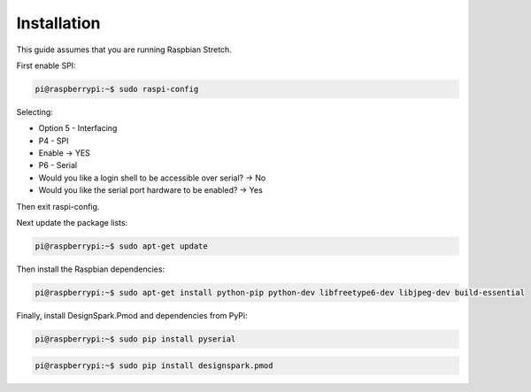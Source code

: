Installation
------------

This guide assumes that you are running Raspbian Stretch.

First enable SPI:

.. code-block:: console

    pi@raspberrypi:~$ sudo raspi-config

Selecting:

* Option 5 - Interfacing
* P4 - SPI
* Enable → YES

* P6 - Serial
* Would you like a login shell to be accessible over serial? → No
* Would you like the serial port hardware to be enabled? → Yes

Then exit raspi-config.

Next update the package lists:

.. code-block:: console

    pi@raspberrypi:~$ sudo apt-get update

Then install the Raspbian dependencies:

.. code-block:: console

    pi@raspberrypi:~$ sudo apt-get install python-pip python-dev libfreetype6-dev libjpeg-dev build-essential

Finally, install DesignSpark.Pmod and dependencies from PyPi:

.. code-block:: console

    pi@raspberrypi:~$ sudo pip install pyserial

.. code-block:: console

    pi@raspberrypi:~$ sudo pip install designspark.pmod
